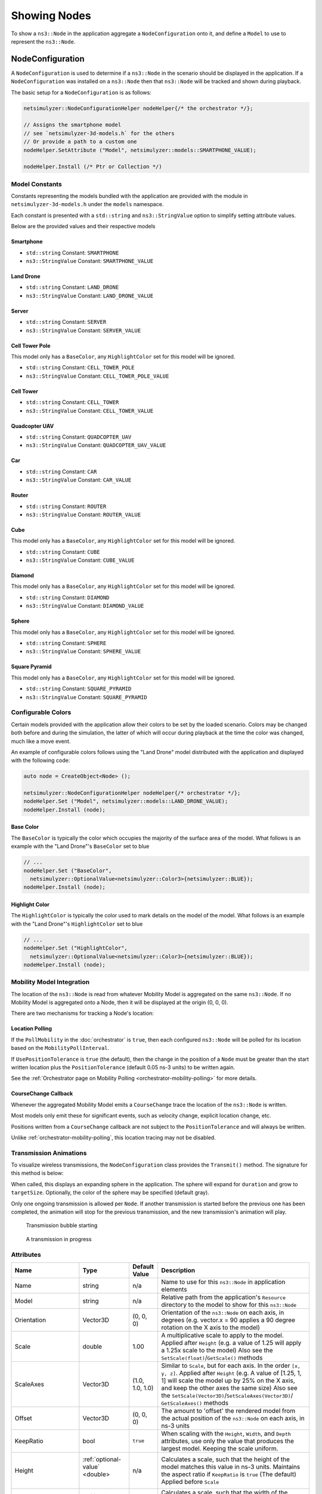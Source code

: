 Showing Nodes
=============

To show a ``ns3::Node`` in the application aggregate a ``NodeConfiguration`` onto
it, and define a ``Model`` to use to represent the ``ns3::Node``.

.. _node-configuration:

NodeConfiguration
-----------------

A ``NodeConfiguration`` is used to determine if a ``ns3::Node`` in the scenario
should be displayed in the application. If a ``NodeConfiguration`` was installed on a ``ns3::Node``
then that ``ns3::Node`` will be tracked and shown during playback.


The basic setup for a ``NodeConfiguration`` is as follows:

.. code-block:: C++

  netsimulyzer::NodeConfigurationHelper nodeHelper{/* the orchestrator */};

  // Assigns the smartphone model
  // see `netsimulyzer-3d-models.h` for the others
  // Or provide a path to a custom one
  nodeHelper.SetAttribute ("Model", netsimulyzer::models::SMARTPHONE_VALUE);

  nodeHelper.Install (/* Ptr or Collection */)

Model Constants
^^^^^^^^^^^^^^^

Constants representing the models bundled with the application are provided
with the module in ``netsimulyzer-3d-models.h`` under the ``models`` namespace.

Each constant is presented with a ``std::string`` and ``ns3::StringValue`` option
to simplify setting attribute values.

Below are the provided values and their respective models

.. The images make this section a bit unwieldy, so exert some extra control over the pages
.. raw:: latex

    \clearpage

Smartphone
++++++++++

* ``std::string`` Constant: ``SMARTPHONE``
* ``ns3::StringValue`` Constant: ``SMARTPHONE_VALUE``

.. image:: _static/smartphone.png
  :alt: The smartphone.obj model with default colors
  :width: 354px
  :height: 435px

.. raw:: latex

    \clearpage

Land Drone
++++++++++
* ``std::string`` Constant: ``LAND_DRONE``
* ``ns3::StringValue`` Constant: ``LAND_DRONE_VALUE``

.. image:: _static/land-drone.png
  :alt: The land-drone.obj model with default colors
  :width: 369px
  :height: 265px


Server
++++++
* ``std::string`` Constant: ``SERVER``
* ``ns3::StringValue`` Constant: ``SERVER_VALUE``

.. image:: _static/server-model.png
  :alt: The server.obj model with default colors
  :width: 516px
  :height: 317px

Cell Tower Pole
+++++++++++++++
This model only has a ``BaseColor``, any
``HighlightColor`` set for this model will be ignored.

* ``std::string`` Constant: ``CELL_TOWER_POLE``
* ``ns3::StringValue`` Constant: ``CELL_TOWER_POLE_VALUE``

.. image:: _static/cell-tower-pole-model.png
  :alt: The cell_tower_pole.obj model with default colors
  :width: 330px
  :height: 341px

.. raw:: latex

    \clearpage

Cell Tower
++++++++++
* ``std::string`` Constant: ``CELL_TOWER``
* ``ns3::StringValue`` Constant: ``CELL_TOWER_VALUE``

.. image:: _static/cell-tower-model.png
  :alt: The cell_tower.obj model with default colors
  :width: 409px
  :height: 486px

.. raw:: latex

    \clearpage

Quadcopter UAV
++++++++++++++
* ``std::string`` Constant: ``QUADCOPTER_UAV``
* ``ns3::StringValue`` Constant: ``QUADCOPTER_UAV_VALUE``

.. image:: _static/quadcopter-model.png
  :alt: The quadcopter_uav.obj model with default colors
  :width: 433px
  :height: 398px

.. raw:: latex

    \clearpage

Car
+++
* ``std::string`` Constant: ``CAR``
* ``ns3::StringValue`` Constant: ``CAR_VALUE``

.. image:: _static/car-model.png
  :alt: The router.obj model with default colors
  :width: 492px
  :height: 390px

.. raw:: latex

    \clearpage

Router
++++++
* ``std::string`` Constant: ``ROUTER``
* ``ns3::StringValue`` Constant: ``ROUTER_VALUE``

.. image:: _static/router-model.png
  :alt: The router.obj model with default colors
  :width: 408px
  :height: 367px

.. raw:: latex

    \clearpage


Cube
++++
This model only has a ``BaseColor``, any
``HighlightColor`` set for this model will be ignored.

* ``std::string`` Constant: ``CUBE``
* ``ns3::StringValue`` Constant: ``CUBE_VALUE``

.. image:: _static/cube-model.png
  :alt: The cube.obj model with default colors
  :width: 399px
  :height: 335px

.. raw:: latex

    \clearpage

Diamond
+++++++
This model only has a ``BaseColor``, any
``HighlightColor`` set for this model will be ignored.

* ``std::string`` Constant: ``DIAMOND``
* ``ns3::StringValue`` Constant: ``DIAMOND_VALUE``

.. image:: _static/diamond-model.png
  :alt: The diamond.obj model with default colors
  :width: 320px
  :height: 293px

Sphere
++++++
This model only has a ``BaseColor``, any
``HighlightColor`` set for this model will be ignored.

* ``std::string`` Constant: ``SPHERE``
* ``ns3::StringValue`` Constant: ``SPHERE_VALUE``

.. image:: _static/sphere-model.png
  :alt: The sphere.obj model with default colors
  :width: 281px
  :height: 265px

Square Pyramid
+++++++++++++++
This model only has a ``BaseColor``, any
``HighlightColor`` set for this model will be ignored.

* ``std::string`` Constant: ``SQUARE_PYRAMID``
* ``ns3::StringValue`` Constant: ``SQUARE_PYRAMID``

.. image:: _static/square-pyramid-model.png
  :alt: The square_pyramid.obj model with default colors
  :width: 319px
  :height: 283px


.. raw:: latex

    \clearpage

Configurable Colors
^^^^^^^^^^^^^^^^^^^
Certain models provided with the application allow their colors to be set by the loaded
scenario. Colors may be changed both before and during the simulation, the latter of which will
occur during playback at the time the color was changed, much like a move event.

An example of configurable colors follows using the "Land Drone" model distributed
with the application and displayed with the following code:

.. code-block:: C++

  auto node = CreateObject<Node> ();

  netsimulyzer::NodeConfigurationHelper nodeHelper{/* orchestrator */};
  nodeHelper.Set ("Model", netsimulyzer::models::LAND_DRONE_VALUE);
  nodeHelper.Install (node);

.. image:: _static/reference-land-drone.png
  :alt: Default configuration for land_drone.obj
  :width: 399px
  :height: 263px

Base Color
++++++++++
The ``BaseColor`` is typically the color which occupies the majority of the surface area
of the model. What follows is an example with the "Land Drone"'s ``BaseColor`` set to blue

.. code-block:: C++

  // ...
  nodeHelper.Set ("BaseColor",
    netsimulyzer::OptionalValue<netsimulyzer::Color3>{netsimulyzer::BLUE});
  nodeHelper.Install (node);

.. image:: _static/base-color-land-drone.png
  :alt: Default configuration for land_drone.obj
  :width: 402px
  :height: 264px


Highlight Color
+++++++++++++++
The ``HighlightColor`` is typically the color used to mark details on the model
of the model. What follows is an example with the "Land Drone"'s ``HighlightColor`` set to blue

.. code-block:: C++

  // ...
  nodeHelper.Set ("HighlightColor",
    netsimulyzer::OptionalValue<netsimulyzer::Color3>{netsimulyzer::BLUE});
  nodeHelper.Install (node);

.. image:: _static/highlight-color-land-drone.png
  :alt: Default configuration for land_drone.obj
  :width: 405px
  :height: 261px



Mobility Model Integration
^^^^^^^^^^^^^^^^^^^^^^^^^^

The location of the ``ns3::Node`` is read from whatever Mobility Model is aggregated on the same ``ns3::Node``.
If no Mobility Model is aggregated onto a Node, then it will be displayed at the origin (0, 0, 0).


There are two mechanisms for tracking a Node's location:

.. _location-polling:

Location Polling
++++++++++++++++

If the ``PollMobility`` in the :doc:`orchestrator` is ``true``, then each configured ``ns3::Node`` will be
polled for its location based on the ``MobilityPollInterval``.

If ``UsePositionTolerance`` is ``true`` (the default), then the change in the
position of a ``Node`` must be greater than the start written location plus the
``PositionTolerance`` (default 0.05 ns-3 units) to be written again.


See the :ref:`Orchestrator page on Mobility Polling <orchestrator-mobility-polling>` for more details.


CourseChange Callback
+++++++++++++++++++++

Whenever the aggregated Mobility Model emits a ``CourseChange`` trace
the location of the ``ns3::Node`` is written.

Most models only emit these for significant events, such as velocity change, explicit location change,
etc.

Positions written from a ``CourseChange`` callback are not subject to the ``PositionTolerance``
and will always be written.

Unlike :ref:`orchestrator-mobility-polling`, this location tracing may not be disabled.


Transmission Animations
^^^^^^^^^^^^^^^^^^^^^^^

To visualize wireless transmissions, the ``NodeConfiguration`` class provides the ``Transmit()``
method. The signature for this method is below:

.. cpp:function:: void NodeConfiguration::Transmit (Time duration, double targetSize, Color3 color = GRAY_30)


When called, this displays an expanding sphere in the application. The sphere will expand for ``duration``
and grow to ``targetSize``. Optionally, the color of the sphere may be specified (default gray).

Only one ongoing transmission is allowed per ``Node``. If another transmission is started before
the previous one has been completed, the animation will stop for the previous transmission,
and the new transmission's animation will play.

.. figure:: _static/transmission_starting.png
  :alt: Transmission Starting
  :scale: 50

  Transmission bubble starting

.. figure:: _static/transmission_growing.png
  :alt: Transmission Starting
  :scale: 50

  A transmission in progress


Attributes
^^^^^^^^^^

+----------------------+---------------------------------------+-----------------+--------------------------------------------------------------+
| Name                 | Type                                  | Default Value   | Description                                                  |
+======================+=======================================+=================+==============================================================+
| Name                 | string                                | n/a             | Name to use for this ``ns3::Node`` in application elements   |
+----------------------+---------------------------------------+-----------------+--------------------------------------------------------------+
| Model                | string                                | n/a             | Relative path from the application's ``Resource``            |
|                      |                                       |                 | directory to the model to show for this ``ns3::Node``        |
+----------------------+---------------------------------------+-----------------+--------------------------------------------------------------+
| Orientation          | Vector3D                              | (0, 0, 0)       | Orientation of the ``ns3::Node`` on each axis, in degrees    |
|                      |                                       |                 | (e.g. vector.x = 90 applies a 90 degree rotation             |
|                      |                                       |                 | on the X axis to the model)                                  |
+----------------------+---------------------------------------+-----------------+--------------------------------------------------------------+
| Scale                | double                                | 1.00            | A multiplicative scale to apply to the model.                |
|                      |                                       |                 | Applied after ``Height``                                     |
|                      |                                       |                 | (e.g. a value of 1.25 will apply a 1.25x scale to the model) |
|                      |                                       |                 | Also see the ``SetScale(float)``/``GetScale()`` methods      |
+----------------------+---------------------------------------+-----------------+--------------------------------------------------------------+
| ScaleAxes            | Vector3D                              | (1.0, 1.0, 1.0) | Similar to ``Scale``, but for each axis. In the order        |
|                      |                                       |                 | ``[x, y, z]``.  Applied after ``Height``                     |
|                      |                                       |                 | (e.g. A value of [1.25, 1, 1] will scale the model up        |
|                      |                                       |                 | by 25% on the X axis, and keep the other axes                |
|                      |                                       |                 | the same size) Also see the                                  |
|                      |                                       |                 | ``SetScale(Vector3D)``/``SetScaleAxes(Vector3D)``/           |
|                      |                                       |                 | ``GetScaleAxes()`` methods                                   |
+----------------------+---------------------------------------+-----------------+--------------------------------------------------------------+
| Offset               | Vector3D                              | (0, 0, 0)       | The amount to 'offset' the rendered model from the           |
|                      |                                       |                 | actual position of the ``ns3::Node``                         |
|                      |                                       |                 | on each axis, in ns-3 units                                  |
+----------------------+---------------------------------------+-----------------+--------------------------------------------------------------+
| KeepRatio            | bool                                  | ``true``        | When scaling with the ``Height``, ``Width``,                 |
|                      |                                       |                 | and ``Depth`` attributes, use only the value that produces   |
|                      |                                       |                 | the largest model. Keeping the scale uniform.                |
+----------------------+---------------------------------------+-----------------+--------------------------------------------------------------+
| Height               | :ref:`optional-value` <double>        | n/a             | Calculates a scale, such that the height of the model        |
|                      |                     |                 |                 | matches this value in ns-3 units. Maintains the aspect       |
|                      |                                       |                 | ratio if  ``KeepRatio`` is ``true`` (The default)            |
|                      |                                       |                 | Applied before ``Scale``                                     |
+----------------------+---------------------------------------+-----------------+--------------------------------------------------------------+
| Width                | :ref:`optional-value` <double>        | n/a             | Calculates a scale, such that the width of the model         |
|                      |                                       |                 | matches this value in ns-3 units. Maintains the aspect       |
|                      |                                       |                 | ratio if  ``KeepRatio`` is ``true`` (The default)            |
|                      |                                       |                 | Applied before ``Scale``                                     |
+----------------------+---------------------------------------+-----------------+--------------------------------------------------------------+
| Depth                | :ref:`optional-value` <double>        | n/a             | Calculates a scale, such that the depth of the model         |
|                      |                                       |                 | matches this value in ns-3 units. Maintains the aspect       |
|                      |                                       |                 | ratio if  ``KeepRatio`` is ``true`` (The default)            |
|                      |                                       |                 | Applied before ``Scale``                                     |
+----------------------+---------------------------------------+-----------------+--------------------------------------------------------------+
| BaseColor            | :ref:`optional-value` <:ref:`color3`> | n/a             | Color to apply to the base coat of models supporting         |
|                      |                                       |                 | configurable colors                                          |
+----------------------+---------------------------------------+-----------------+--------------------------------------------------------------+
| HighlightColor       | :ref:`optional-value` <:ref:`color3`> | n/a             | Color to apply to details of models supporting               |
|                      |                                       |                 | configurable colors                                          |
+----------------------+---------------------------------------+-----------------+--------------------------------------------------------------+
| PositionTolerance    | double                                | 0.05            | The amount a ``ns3::Node`` must move to have it's            |
|                      |                                       |                 | position written again. In ns-3 units.                       |
|                      |                                       |                 | Used only if ``UsePositionTolerance`` is ``true``            |
+----------------------+---------------------------------------+-----------------+--------------------------------------------------------------+
| UsePositionTolerance | bool                                  | ``true``        | Only write positions when the ``ns3::Node`` has              |
|                      |                                       |                 | moved beyond the ``PositionTolerance``                       |
+----------------------+---------------------------------------+-----------------+--------------------------------------------------------------+
| Visible              | bool                                  | ``true``        | Defines if the ``ns3::Node`` is rendered in the application  |
+----------------------+---------------------------------------+-----------------+--------------------------------------------------------------+

